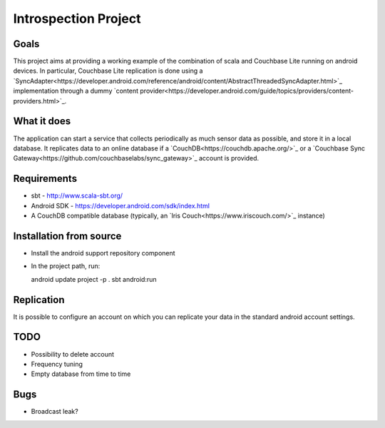 =====================
Introspection Project
=====================

Goals
=====

This project aims at providing a working example of the combination of
scala and Couchbase Lite running on android devices. In particular, Couchbase Lite 
replication is done using a 
`SyncAdapter<https://developer.android.com/reference/android/content/AbstractThreadedSyncAdapter.html>`_ 
implementation through a dummy 
`content provider<https://developer.android.com/guide/topics/providers/content-providers.html>`_.

What it does
============
The application can start a service that collects periodically as much sensor data as possible,
and store it in a local database. It replicates data to an online database if a 
`CouchDB<https://couchdb.apache.org/>`_ 
or a `Couchbase Sync Gateway<https://github.com/couchbaselabs/sync_gateway>`_ 
account is provided.

Requirements
============

* sbt - http://www.scala-sbt.org/
* Android SDK - https://developer.android.com/sdk/index.html
* A CouchDB compatible database (typically, an `Iris Couch<https://www.iriscouch.com/>`_ instance)

Installation from source
========================

* Install the android support repository component
* In the project path, run::

  android update project -p .
  sbt android:run

Replication
===========
It is possible to configure an account on which you can replicate your data in the standard android
account settings.

TODO
====

* Possibility to delete account
* Frequency tuning
* Empty database from time to time

Bugs
====

* Broadcast leak?

